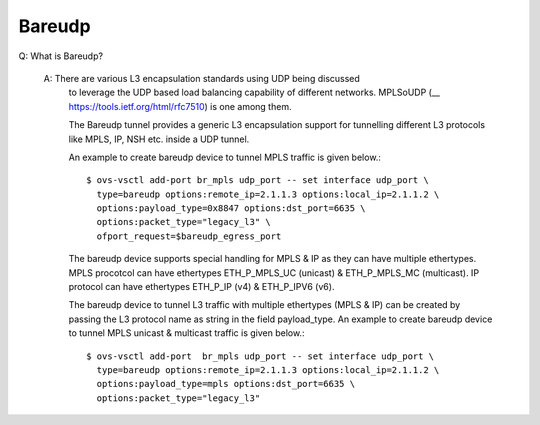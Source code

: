 ..
      Licensed under the Apache License, Version 2.0 (the "License"); you may
      not use this file except in compliance with the License. You may obtain
      a copy of the License at

          http://www.apache.org/licenses/LICENSE-2.0

      Unless required by applicable law or agreed to in writing, software
      distributed under the License is distributed on an "AS IS" BASIS, WITHOUT
      WARRANTIES OR CONDITIONS OF ANY KIND, either express or implied. See the
      License for the specific language governing permissions and limitations
      under the License.

      Convention for heading levels in Open vSwitch documentation:

      =======  Heading 0 (reserved for the title in a document)
      -------  Heading 1
      ~~~~~~~  Heading 2
      +++++++  Heading 3
      '''''''  Heading 4

      Avoid deeper levels because they do not render well.

=======
Bareudp
=======

Q: What is Bareudp?

    A: There are various L3 encapsulation standards using UDP being discussed
       to leverage the UDP based load balancing capability of different
       networks. MPLSoUDP (__ https://tools.ietf.org/html/rfc7510) is one among
       them.

       The Bareudp tunnel provides a generic L3 encapsulation support for
       tunnelling different L3 protocols like MPLS, IP, NSH etc. inside a UDP
       tunnel.

       An example to create bareudp device to tunnel MPLS traffic is given
       below.::

           $ ovs-vsctl add-port br_mpls udp_port -- set interface udp_port \
             type=bareudp options:remote_ip=2.1.1.3 options:local_ip=2.1.1.2 \
             options:payload_type=0x8847 options:dst_port=6635 \
             options:packet_type="legacy_l3" \
             ofport_request=$bareudp_egress_port

       The bareudp device supports special handling for MPLS & IP as they can
       have multiple ethertypes.
       MPLS procotcol can have ethertypes ETH_P_MPLS_UC (unicast) &
       ETH_P_MPLS_MC (multicast). IP protocol can have ethertypes ETH_P_IP (v4)
       & ETH_P_IPV6 (v6).

       The bareudp device to tunnel L3 traffic with multiple ethertypes
       (MPLS & IP) can be created by passing the L3 protocol name as string in
       the field payload_type. An example to create bareudp device to tunnel
       MPLS unicast & multicast traffic is given below.::

           $ ovs-vsctl add-port  br_mpls udp_port -- set interface udp_port \
             type=bareudp options:remote_ip=2.1.1.3 options:local_ip=2.1.1.2 \
             options:payload_type=mpls options:dst_port=6635 \
             options:packet_type="legacy_l3"
